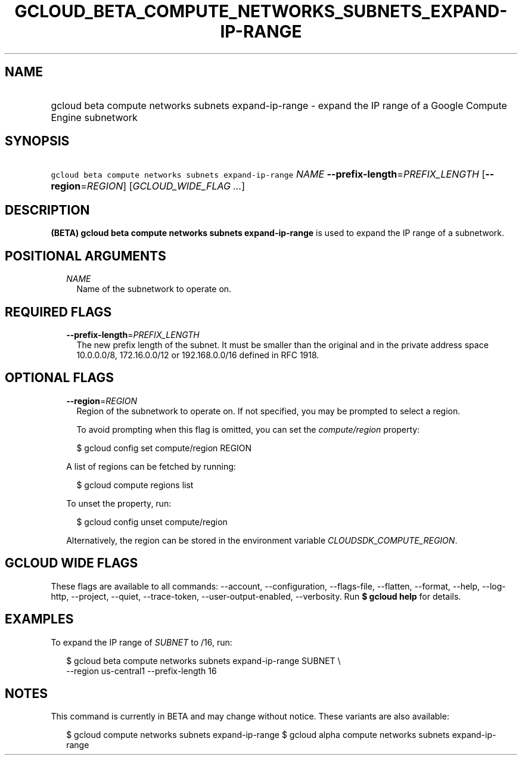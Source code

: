 
.TH "GCLOUD_BETA_COMPUTE_NETWORKS_SUBNETS_EXPAND\-IP\-RANGE" 1



.SH "NAME"
.HP
gcloud beta compute networks subnets expand\-ip\-range \- expand the IP range of a Google Compute Engine subnetwork



.SH "SYNOPSIS"
.HP
\f5gcloud beta compute networks subnets expand\-ip\-range\fR \fINAME\fR \fB\-\-prefix\-length\fR=\fIPREFIX_LENGTH\fR [\fB\-\-region\fR=\fIREGION\fR] [\fIGCLOUD_WIDE_FLAG\ ...\fR]



.SH "DESCRIPTION"

\fB(BETA)\fR \fBgcloud beta compute networks subnets expand\-ip\-range\fR is
used to expand the IP range of a subnetwork.



.SH "POSITIONAL ARGUMENTS"

.RS 2m
.TP 2m
\fINAME\fR
Name of the subnetwork to operate on.


.RE
.sp

.SH "REQUIRED FLAGS"

.RS 2m
.TP 2m
\fB\-\-prefix\-length\fR=\fIPREFIX_LENGTH\fR
The new prefix length of the subnet. It must be smaller than the original and in
the private address space 10.0.0.0/8, 172.16.0.0/12 or 192.168.0.0/16 defined in
RFC 1918.


.RE
.sp

.SH "OPTIONAL FLAGS"

.RS 2m
.TP 2m
\fB\-\-region\fR=\fIREGION\fR
Region of the subnetwork to operate on. If not specified, you may be prompted to
select a region.

To avoid prompting when this flag is omitted, you can set the
\f5\fIcompute/region\fR\fR property:

.RS 2m
$ gcloud config set compute/region REGION
.RE

A list of regions can be fetched by running:

.RS 2m
$ gcloud compute regions list
.RE

To unset the property, run:

.RS 2m
$ gcloud config unset compute/region
.RE

Alternatively, the region can be stored in the environment variable
\f5\fICLOUDSDK_COMPUTE_REGION\fR\fR.


.RE
.sp

.SH "GCLOUD WIDE FLAGS"

These flags are available to all commands: \-\-account, \-\-configuration,
\-\-flags\-file, \-\-flatten, \-\-format, \-\-help, \-\-log\-http, \-\-project,
\-\-quiet, \-\-trace\-token, \-\-user\-output\-enabled, \-\-verbosity. Run \fB$
gcloud help\fR for details.



.SH "EXAMPLES"

To expand the IP range of \f5\fISUBNET\fR\fR to /16, run:

.RS 2m
$ gcloud beta compute networks subnets expand\-ip\-range SUBNET \e
    \-\-region us\-central1 \-\-prefix\-length 16
.RE



.SH "NOTES"

This command is currently in BETA and may change without notice. These variants
are also available:

.RS 2m
$ gcloud compute networks subnets expand\-ip\-range
$ gcloud alpha compute networks subnets expand\-ip\-range
.RE

